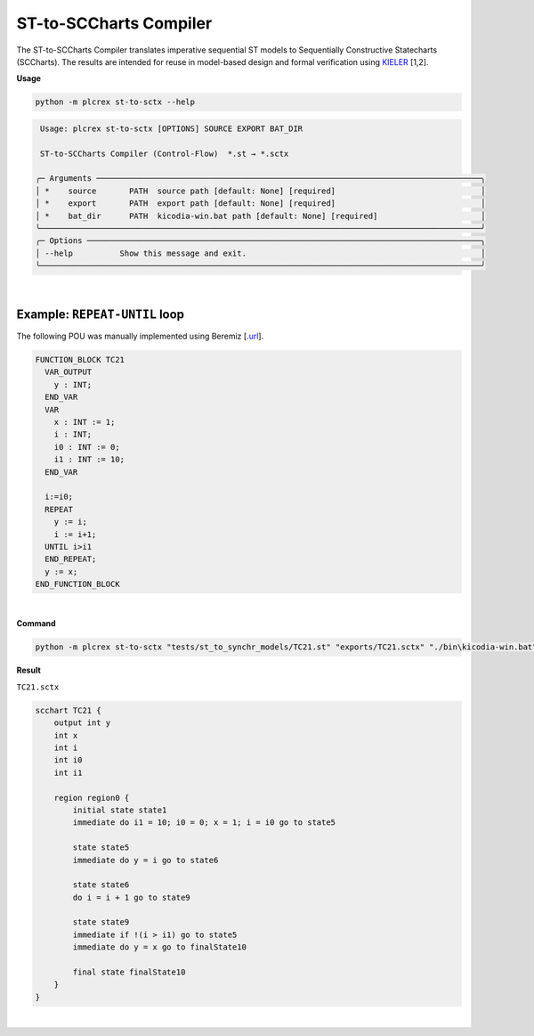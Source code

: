 ST-to-SCCharts Compiler
=======================

.. st_to_sctx:

The ST-to-SCCharts Compiler translates imperative sequential ST models to Sequentially Constructive Statecharts (SCCharts).
The results are intended for reuse in model-based design and formal verification using `KIELER <https://rtsys.informatik.uni-kiel.de/confluence/
display/KIELER/Overview>`_ [1,2].

**Usage**

.. code-block:: console

    python -m plcrex st-to-sctx --help


.. code:: console

     Usage: plcrex st-to-sctx [OPTIONS] SOURCE EXPORT BAT_DIR

     ST-to-SCCharts Compiler (Control-Flow)  *.st → *.sctx

    ╭─ Arguments ──────────────────────────────────────────────────────────────────────────────────╮
    │ *    source       PATH  source path [default: None] [required]                               │
    │ *    export       PATH  export path [default: None] [required]                               │
    │ *    bat_dir      PATH  kicodia-win.bat path [default: None] [required]                      │
    ╰──────────────────────────────────────────────────────────────────────────────────────────────╯
    ╭─ Options ────────────────────────────────────────────────────────────────────────────────────╮
    │ --help          Show this message and exit.                                                  │
    ╰──────────────────────────────────────────────────────────────────────────────────────────────╯

|

Example: ``REPEAT-UNTIL`` loop
------------------------------------------

The following POU was manually implemented using Beremiz [`.url <https://github.com/beremiz/beremiz>`_].

.. code-block:: console

    FUNCTION_BLOCK TC21
      VAR_OUTPUT
        y : INT;
      END_VAR
      VAR
        x : INT := 1;
        i : INT;
        i0 : INT := 0;
        i1 : INT := 10;
      END_VAR

      i:=i0;
      REPEAT
        y := i;
        i := i+1;
      UNTIL i>i1
      END_REPEAT;
      y := x;
    END_FUNCTION_BLOCK

|


**Command**

.. code-block:: console

    python -m plcrex st-to-sctx "tests/st_to_synchr_models/TC21.st" "exports/TC21.sctx" "./bin\kicodia-win.bat"

**Result**

``TC21.sctx``

.. code-block:: console

    scchart TC21 {
        output int y
        int x
        int i
        int i0
        int i1

        region region0 {
            initial state state1
            immediate do i1 = 10; i0 = 0; x = 1; i = i0 go to state5

            state state5
            immediate do y = i go to state6

            state state6
            do i = i + 1 go to state9

            state state9
            immediate if !(i > i1) go to state5
            immediate do y = x go to finalState10

            final state finalState10
        }
    }

.. figure:: ../fig/TC21.png
        :align: center
        :width: 300px


|